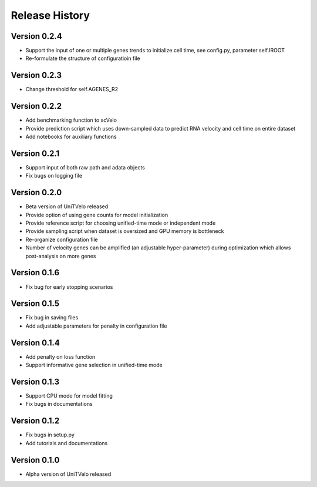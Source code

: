 Release History
===============

Version 0.2.4
-------------
- Support the input of one or multiple genes trends to initialize cell time, see config.py, parameter self.IROOT
- Re-formulate the structure of configuratioin file 

Version 0.2.3
-------------
- Change threshold for self.AGENES_R2

Version 0.2.2
-------------
- Add benchmarking function to scVelo
- Provide prediction script which uses down-sampled data to predict RNA velocity and cell time on entire dataset
- Add notebooks for auxiliary functions

Version 0.2.1
-------------
- Support input of both raw path and adata objects
- Fix bugs on logging file

Version 0.2.0
-------------
- Beta version of UniTVelo released
- Provide option of using gene counts for model initialization
- Provide reference script for choosing unified-time mode or independent mode
- Provide sampling script when dataset is oversized and GPU memory is bottleneck
- Re-organize configuration file
- Number of velocity genes can be amplified (an adjustable hyper-parameter) during optimization which allows post-analysis on more genes 

Version 0.1.6
-------------
- Fix bug for early stopping scenarios

Version 0.1.5
-------------
- Fix bug in saving files
- Add adjustable parameters for penalty in configuration file

Version 0.1.4
-------------
- Add penalty on loss function
- Support informative gene selection in unified-time mode

Version 0.1.3
-------------
- Support CPU mode for model fitting
- Fix bugs in documentations

Version 0.1.2
-------------
- Fix bugs in setup.py
- Add tutorials and documentations

Version 0.1.0
-------------
- Alpha version of UniTVelo released